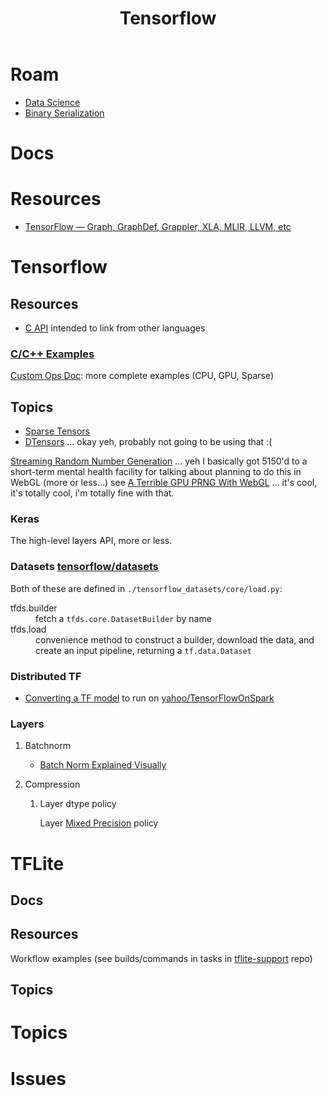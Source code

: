 :PROPERTIES:
:ID:       4c629c53-91b5-45eb-bb45-7dd0aca51844
:END:
#+TITLE: Tensorflow
#+DESCRIPTION: Google's Tensorflow
#+TAGS:
* Roam
+ [[id:4ab045b9-ea4b-489d-b49e-8431b70dd0a5][Data Science]]
+ [[id:c99b63b3-e18f-4b4b-8424-dbbac937b596][Binary Serialization]]

* Docs

* Resources
+ [[https://whatdhack.medium.com/tensorflow-graph-graphdef-grappler-xla-mlir-llvm-etc-615191e96ebc][TensorFlow — Graph, GraphDef, Grappler, XLA, MLIR, LLVM, etc]]

* Tensorflow
** Resources
+ [[https://www.tensorflow.org/install/lang_c][C API]] intended to link from other languages

*** [[https://github.com/tensorflow/tensorflow/tree/master/tensorflow/examples][C/C++ Examples]]

[[https://github.com/tensorflow/tensorflow/tree/master/tensorflow/examples/custom_ops_doc][Custom Ops Doc]]: more complete examples (CPU, GPU, Sparse)


** Topics
+ [[https://www.tensorflow.org/guide/sparse_tensor][Sparse Tensors]]
+ [[https://www.tensorflow.org/guide/dtensor_overview][DTensors]] ... okay yeh, probably not going to be using that :(

[[https://www.tensorflow.org/guide/random_numbers][Streaming Random Number Generation]] ... yeh I basically got 5150'd to a
short-term mental health facility for talking about planning to do this in WebGL
(more or less...) see [[https://te.xel.io/graphics/2017-01-04-webgl-gpu-prng.html][A Terrible GPU PRNG With WebGL]] ... it's cool, it's totally
cool, i'm totally fine with that.

*** Keras
The high-level layers API, more or less.

*** Datasets [[github:tensorflow/datasets][tensorflow/datasets]]

Both of these are defined in =./tensorflow_datasets/core/load.py=:

+ tfds.builder :: fetch a =tfds.core.DatasetBuilder= by name
+ tfds.load :: convenience method to construct a builder, download the data, and
  create an input pipeline, returning a =tf.data.Dataset=

*** Distributed TF

+ [[https://github.com/yahoo/TensorFlowOnSpark/wiki/Conversion-Guide][Converting a TF model]] to run on [[github:yahoo/TensorFlowOnSpark][yahoo/TensorFlowOnSpark]]

*** Layers

**** Batchnorm
+ [[https://towardsdatascience.com/batch-norm-explained-visually-how-it-works-and-why-neural-networks-need-it-b18919692739][Batch Norm Explained Visually]]

**** Compression
***** Layer dtype policy

Layer [[https://www.tensorflow.org/guide/mixed_precision][Mixed Precision]] policy

* TFLite
** Docs

** Resources
Workflow examples (see builds/commands in tasks in [[https://github.com/tensorflow/tflite-support/tree/master/tensorflow_lite_support/examples/task][tflite-support]] repo)

** Topics


* Topics

* Issues
